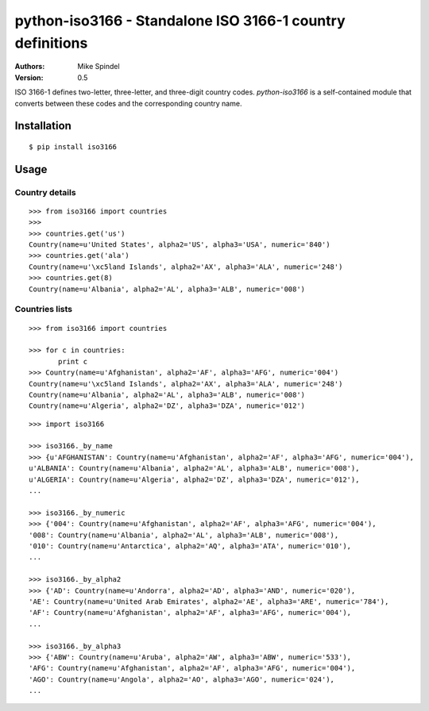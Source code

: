 ==========================================================
python-iso3166 - Standalone ISO 3166-1 country definitions
==========================================================

:Authors:
        Mike Spindel
:Version: 0.5


ISO 3166-1 defines two-letter, three-letter, and three-digit country
codes.  `python-iso3166` is a self-contained module that converts
between these codes and the corresponding country name.


Installation
============

::

  $ pip install iso3166


Usage
=====


Country details
------------------

::

  >>> from iso3166 import countries
  >>>
  >>> countries.get('us')
  Country(name=u'United States', alpha2='US', alpha3='USA', numeric='840')
  >>> countries.get('ala')
  Country(name=u'\xc5land Islands', alpha2='AX', alpha3='ALA', numeric='248')
  >>> countries.get(8)
  Country(name=u'Albania', alpha2='AL', alpha3='ALB', numeric='008')


Countries lists
------------------

::

  >>> from iso3166 import countries

  >>> for c in countries:
         print c
  >>> Country(name=u'Afghanistan', alpha2='AF', alpha3='AFG', numeric='004')
  Country(name=u'\xc5land Islands', alpha2='AX', alpha3='ALA', numeric='248')
  Country(name=u'Albania', alpha2='AL', alpha3='ALB', numeric='008')
  Country(name=u'Algeria', alpha2='DZ', alpha3='DZA', numeric='012')

::

  >>> import iso3166

  >>> iso3166._by_name
  >>> {u'AFGHANISTAN': Country(name=u'Afghanistan', alpha2='AF', alpha3='AFG', numeric='004'),
  u'ALBANIA': Country(name=u'Albania', alpha2='AL', alpha3='ALB', numeric='008'),
  u'ALGERIA': Country(name=u'Algeria', alpha2='DZ', alpha3='DZA', numeric='012'),
  ...

  >>> iso3166._by_numeric
  >>> {'004': Country(name=u'Afghanistan', alpha2='AF', alpha3='AFG', numeric='004'),
  '008': Country(name=u'Albania', alpha2='AL', alpha3='ALB', numeric='008'),
  '010': Country(name=u'Antarctica', alpha2='AQ', alpha3='ATA', numeric='010'),
  ...

  >>> iso3166._by_alpha2
  >>> {'AD': Country(name=u'Andorra', alpha2='AD', alpha3='AND', numeric='020'),
  'AE': Country(name=u'United Arab Emirates', alpha2='AE', alpha3='ARE', numeric='784'),
  'AF': Country(name=u'Afghanistan', alpha2='AF', alpha3='AFG', numeric='004'),
  ...

  >>> iso3166._by_alpha3
  >>> {'ABW': Country(name=u'Aruba', alpha2='AW', alpha3='ABW', numeric='533'),
  'AFG': Country(name=u'Afghanistan', alpha2='AF', alpha3='AFG', numeric='004'),
  'AGO': Country(name=u'Angola', alpha2='AO', alpha3='AGO', numeric='024'),
  ...
